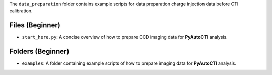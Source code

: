 The ``data_preparation`` folder contains example scripts for data preparation charge injection data before
CTI calibration.

Files (Beginner)
----------------

- ``start_here.py``: A concise overview of how to prepare CCD imaging data for **PyAutoCTI** analysis.

Folders (Beginner)
------------------

- ``examples``: A folder containing example scripts of how to prepare imaging data for **PyAutoCTI** analysis.